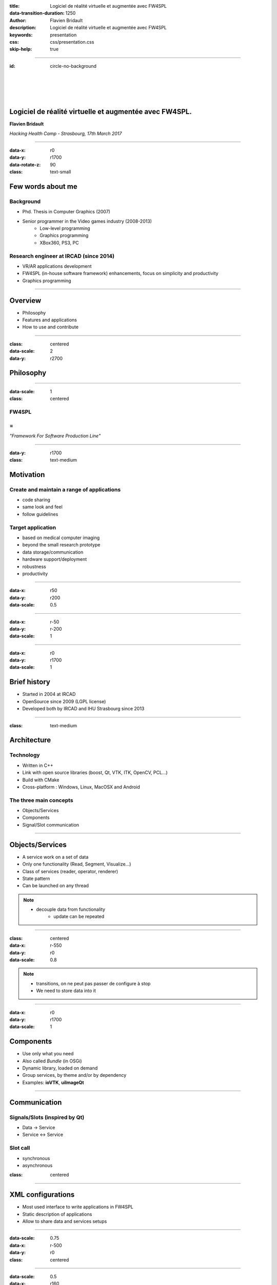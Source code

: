 :title: Logiciel de réalité virtuelle et augmentée avec FW4SPL
:data-transition-duration: 1250
:author: Flavien Bridault
:description: Logiciel de réalité virtuelle et augmentée avec FW4SPL
:keywords: presentation
:css: css/presentation.css
:skip-help: true

----

:id: circle-no-background

|
|
|
|

Logiciel de réalité virtuelle et augmentée avec FW4SPL.
============================================================

**Flavien Bridault**

*Hacking Health Camp - Strasbourg, 17th March 2017*

----

:data-x: r0
:data-y: r1700
:data-rotate-z: 90
:class: text-small

Few words about me
====================

Background
*******************
- Phd. Thesis in Computer Graphics (2007)
- Senior programmer in the Video games industry (2008-2013)
    - Low-level programming
    - Graphics programming
    - XBox360, PS3, PC

Research engineer at IRCAD (since 2014)
***************************************
- VR/AR applications development
- FW4SPL (in-house software framework) enhancements, focus on simplicity and productivity
- Graphics programming

----

Overview
==================

- Philosophy
- Features and applications
- How to use and contribute

----

:class: centered
:data-scale: 2
:data-y: r2700

Philosophy
==================

----

:data-scale: 1
:class: centered

FW4SPL
*******
=
**
*"Framework For Software Production Line"*


----

:data-y: r1700
:class: text-medium

Motivation
============

Create and maintain a range of applications
********************************************
- code sharing
- same look and feel
- follow guidelines

Target application
*******************
- based on medical computer imaging
- beyond the small research prototype
- data storage/communication
- hardware support/deployment
- robustness
- productivity


----

:data-x: r50
:data-y: r200
:data-scale: 0.5

.. image:: images/equipe2017.jpg
           :width: 100%

----

:data-x: r-50
:data-y: r-200
:data-scale: 1

----

:data-x: r0
:data-y: r1700
:data-scale: 1

Brief history
===============

- Started in 2004 at IRCAD
- OpenSource since 2009 (LGPL license)
- Developed both by IRCAD and IHU Strasbourg since 2013

----

:class: text-medium

Architecture
=====================

Technology
*************
- Written in C++
- Link with open source libraries (boost, Qt, VTK, ITK, OpenCV, PCL...)
- Build with CMake
- Cross-platform : Windows, Linux, MacOSX and Android

The three main concepts
*************************
- Objects/Services
- Components
- Signal/Slot communication

----

Objects/Services
=====================

- A service work on a set of data
- Only one functionality (Read, Segment, Visualize...)
- Class of services (reader, operator, renderer)
- State pattern
- Can be launched on any thread

.. note::
    - decouple data from functionality
	- update can be repeated

----

:class: centered
:data-x: r-550
:data-y: r0
:data-scale: 0.8

.. image:: images/state.png


.. note::
	- transitions, on ne peut pas passer de configure à stop
	- We need to store data into it
	
----

:data-x: r0
:data-y: r1700
:data-scale: 1

Components
=====================

- Use only what you need
- Also called *Bundle* (in OSGi)
- Dynamic library, loaded on demand
- Group services, by theme and/or by dependency
- Examples: **ioVTK**, **uiImageQt**


----

Communication
==========================

Signals/Slots (inspired by Qt)
********************************
- Data -> Service
- Service <-> Service

Slot call
***********
- synchronous
- asynchronous


:class: centered

.. image:: images/sigslot.png
           :width: 100%
           :align: center

----

XML configurations
=====================

- Most used interface to write applications in FW4SPL
- Static description of applications
- Allow to share data and services setups

----

:data-scale: 0.75
:data-x: r-500
:data-y: r0
:class: centered

.. image:: images/xml.gif
           :width: 100%
           :align: center
           :class: centered

----

:data-scale: 0.5
:data-x: r160
:data-y: r350

.. image:: images/tuto02.gif
           :width: 25%
           :align: right
           :class: right-center

----

:data-scale: 0.5
:data-x: r0
:data-y: r0

----

:class: centered
:data-scale: 2
:data-x: r0
:data-y: r2700

Features and applications
===========================

----

:data-scale: 1
:data-y: r2700
:class: text-small

Data
======

Image (1D/2D/3D)
*******************
- DICOM: CT, dynaCT and MRI
- VTK
- ITK
- OpenCV

Mesh
*******
- DICOM: surface segmentation
- VTK
- PCL

High-efficiency in-house data format
*************************************
- Based on JSON(z) + zipped buffers
- Version managment
- Allow safe data structure modifications

----

:data-x: r0
:data-y: r1700

User interface
================

Based on Qt
*************
- Classic frames/menus/toolbars/widgets/layouts
- Style sheet support (CSS)

.. image:: images/tutogui.gif
           :width: 40%
           :align: left
           :class: left

.. image:: images/vrrender_ui.gif
           :width: 40%
           :align: right
           :class: right

----

:data-x: r-800
:data-y: r0
:class: noh1


User preferences
*******************
- User interface settings (size, location, etc...)
- Store file dialog last paths
- Set URL, port, etc...

.. image:: images/preferences.gif
           :width: 60%
           :class: preferences

----

:data-x: r800
:data-y: r1700

Activities
============

Features
*************************
- Xml configuration
- Parameters with optional validation
- Can be serialized
- Shipped inside bundles

----

:data-x: r-750
:data-y: r0
:class: noh1

Facilities
*************
- Selector
- Wizard


.. raw:: html

       <video width="800" height="600" controls>
          <source src="../../pres/HHCamp_20170317/videos/activity_selector.mp4" >
          Your browser does not support the video tag.
       </video>

----

:data-x: r-750
:data-y: r0
:class: noh1

- Sequencer

.. raw:: html

       <video width="800" height="450" controls>
          <source src="../../pres/HHCamp_20170317/videos/lasar.ogv" >
          Your browser does not support the video tag.
       </video>

----

:data-x: r1500
:data-y: r1700
:class: text-small

Basic visualization
======================

- 2D/3D generic scene (*VTK*/*Qt*)
- 2D Multi-Planar Reconstruction
- 3D meshes with optional 3D orthogonal MPR
- 2D or 3D widgets synchronization
- 3D volume rendering with editable and transfer func
- Measuring tool features and landmarks

----

:data-x: r-450
:data-y: r0

.. raw:: html

       <video width="800" height="450" controls>
          <source src="../../pres/HHCamp_20170317/videos/vrrender.ogv" >
          Your browser does not support the video tag.
       </video>

----

:data-y: r1700
:data-x: r450

Network
======================

- OpenIGTLink support
- DICOM network (DCTMK, ODIL in progress...)
- MIDAS database communication

.. image:: images/openigtlink.gif
           :width: 44%
           :align: left
           :class: left

.. image:: images/dicom_pacs.gif
           :width: 38%
           :align: right
           :class: right

----

:data-x: r0

Video support
==============

- Webcam (QTMultimedia)
- Video file/streaming (QTMultimedia/VLC)
- Kinect/Sense/RealSense (not open-source yet :/ )


.. image:: images/webcam.gif
           :width: 37%
           :align: left
           :class: left

.. image:: images/kinfu.gif
           :width: 44%
           :align: right
           :class: right


----

Augmented-reality
===================

Camera calibration
***********************
- Mono with OpenCV
- Stereo with ARLcore

.. raw:: html

       <video width="800" height="450" controls>
          <source src="../../pres/HHCamp_20170317/videos/arcalibration.ogv" >
          Your browser does not support the video tag.
       </video>

----

:data-x: r-850
:data-y: r0

- Marker tracking with Aruco and ARAM

.. image:: images/ar.gif
           :width: 32%
           :align: left
           :class: left

.. image:: images/droidtracking.gif
           :width: 53%
           :align: right
           :class: right

- Registration with VTK, PCL, etc...

.. image:: images/artracking02.gif
           :width: 53%
           :align: center
           :class: centered

----

:data-x: r550
:data-y: r1700

Advanced visualization
=======================

- Ogre backend (fw4spl-ogre)

.. raw:: html

       <video width="800" height="450" controls>
          <source src="../../pres/HHCamp_20170317/videos/ogre.ogv" >
          Your browser does not support the video tag.
       </video>

----

:data-x: r-600
:data-y: r0

.. raw:: html

       <video width="800" height="450" controls>
          <source src="../../pres/HHCamp_20170317/videos/arbreathing-visu.mp4" >
          Your browser does not support the video tag.
       </video>

----

:data-x: r-600
:data-y: r0

.. raw:: html

       <video width="800" height="450" controls>
          <source src="../../pres/HHCamp_20170317/videos/mimp.ogv" >
          Your browser does not support the video tag.
       </video>


----

:data-y: r1700
:data-x: r400

Soft-body physics
=====================

- Bullet
- Sofa

.. raw:: html

       <video width="800" height="450" controls>
          <source src="../../pres/HHCamp_20170317/videos/arbreathing.ogv" >
          Your browser does not support the video tag.
       </video>

----

:data-x: r0

others repositories :
*************************
- 4D synchronization - timeline

----

:class: text-small

Samples
===============

Tutorials (around 15)
*********************
- Read an image, a mesh,
- GUI,
- Visualization,
- Configuration launch,
- Operate on a data,...

Examples (around 10)
**********************
- Volume rendering,
- Image processing,
- Registration,
- Activities,
- Video tracking,...

----

:class: text-medium

Applications
=============

VRRender
***********
- 2D Image viewer (DICOM files/PACS, Vtk,...)
- Volume rendering
- Reconstruction
- DICOM image filtering

ARCalibration
*****************
- Standalone application to calibrate camera
- Mono/stereo
- Hand-eye tool calibration

----

:class: centered
:data-scale: 2
:data-y: r2700

How to use and contribute
===========================

----

:class: text-small

:data-scale: 1

Getting started
==================================================================

Basics
******************

- GitHub `<http://fw4spl-org.github.io>`_
- Documentation `<http://fw4spl-doc.readthedocs.org>`_
- Developper blog `<http://fw4spl-org.github.io/fw4spl-blog>`_
- #fw4spl on `<http://fw4spl.slack.com>`_

Source
********************

- Github : `<https://github.com/fw4spl-org>`_
- Latest stable version : 11.0.4
- Older version have been used successfully in a CE/FDA marked application.

Others
*************

- Repositories : fw4spl, fw4spl-ext, fw4spl-ar, fw4spl-ogre, ...
- Debian Integration (Older version 0.9.2)

----

:class: text-small
:data-x: r0
:data-y: r1700

Future
===========================

- Simplify API and code
- Improve documentation (towards ISO13485 support)
- **Improve installation process** (repository cloning, docker, binaries...)
- Enhance C++11 support (C++14 ?)
- Enhance embedded python
- Enhance unittests
- Support for **web** development
- User interface markup language
- New threading and GPU technics

----

:class: centered
:data-y: r1500

Thank you !
=============

fw4spl at gmail.com

fbridault at ircad.fr

|
|

	Presentation made with Hovercraft_

.. _Hovercraft: https://github.com/regebro/hovercraft
